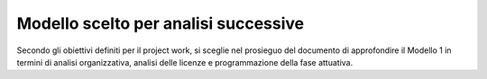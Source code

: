 Modello scelto per analisi successive
==========================================

Secondo gli obiettivi definiti per il project work, si sceglie nel prosieguo del documento di approfondire il Modello 1 in termini di
analisi organizzativa, analisi delle licenze e programmazione della fase
attuativa.